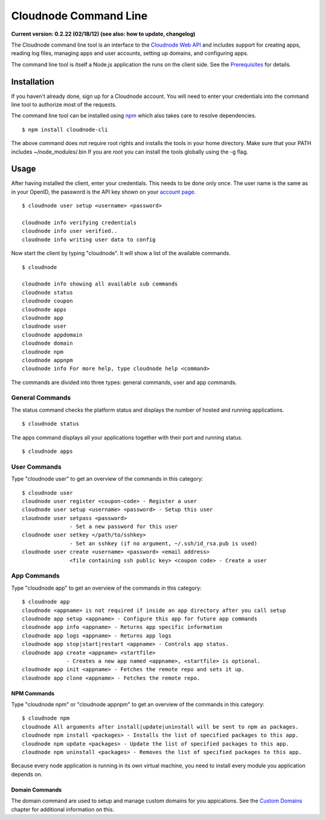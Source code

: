 Cloudnode Command Line
======================

**Current version: 0.2.22 (02/18/12) (see also: how to update,
changelog)**

The Cloudnode command line tool is an interface to the `Cloudnode Web
API </api>`_ and includes support for creating apps, reading log files,
managing apps and user accounts, setting up domains, and configuring
apps.

The command line tool is itself a Node.js application the runs on the
client side. See the `Prerequisites </prerequisites>`_ for details.

Installation
------------

If you haven't already done, sign up for a Cloudnode account. You will
need to enter your credentials into the command line tool to authorize
most of the requests.

The command line tool can be installed using
`npm </node-package-manager>`_ which also takes care to resolve
dependencies.

::

    $ npm install cloudnode-cli

The above command does not require root rights and installs the tools in
your home directory. Make sure that your PATH includes
~/node\_modules/.bin If you are root you can install the tools globally
using the -g flag.

Usage
-----

After having installed the client, enter your credentials. This needs to
be done only once. The user name is the same as in your OpenID, the
password is the API key shown on your \ `account
page <https://cloudno.de/account?admin>`_\ .

::

    $ cloudnode user setup <username> <password>

    cloudnode info verifying credentials
    cloudnode info user verified..
    cloudnode info writing user data to config

Now start the client by typing "cloudnode". It will show a list of the
available commands.

::

    $ cloudnode

    cloudnode info showing all available sub commands
    cloudnode status
    cloudnode coupon
    cloudnode apps
    cloudnode app
    cloudnode user
    cloudnode appdomain
    cloudnode domain
    cloudnode npm
    cloudnode appnpm
    cloudnode info For more help, type cloudnode help <command>

The commands are divided into three types: general commands, user and
app commands.

General Commands
~~~~~~~~~~~~~~~~

The status command checks the platform status and displays the number of
hosted and running applications.

::

    $ cloudnode status

The apps command displays all your applications together with their port
and running status.

::

    $ cloudnode apps

User Commands
~~~~~~~~~~~~~

Type "cloudnode user" to get an overview of the commands in this
category:

::

    $ cloudnode user
    cloudnode user register <coupon-code> - Register a user
    cloudnode user setup <username> <password> - Setup this user
    cloudnode user setpass <password> 
                   - Set a new password for this user
    cloudnode user setkey </path/to/sshkey> 
                   - Set an sshkey (if no argument, ~/.ssh/id_rsa.pub is used)
    cloudnode user create <username> <password> <email address> 
                   <file containing ssh public key> <coupon code> - Create a user

App Commands
~~~~~~~~~~~~

Type "cloudnode app" to get an overview of the commands in this
category:

::

    $ cloudnode app
    cloudnode <appname> is not required if inside an app directory after you call setup
    cloudnode app setup <appname> - Configure this app for future app commands
    cloudnode app info <appname> - Returns app specific information
    cloudnode app logs <appname> - Returns app logs
    cloudnode app stop|start|restart <appname> - Controls app status.
    cloudnode app create <appname> <startfile> 
                  - Creates a new app named <appname>, <startfile> is optional.
    cloudnode app init <appname> - Fetches the remote repo and sets it up.
    cloudnode app clone <appname> - Fetches the remote repo.

NPM Commands
^^^^^^^^^^^^

Type "cloudnode npm" or "cloudnode appnpm" to get an overview of the
commands in this category:

::

    $ cloudnode npm
    cloudnode All arguments after install|update|uninstall will be sent to npm as packages.
    cloudnode npm install <packages> - Installs the list of specified packages to this app.
    cloudnode npm update <packages> - Update the list of specified packages to this app.
    cloudnode npm uninstall <packages> - Removes the list of specified packages to this app.

Because every node application is running in its own virtual machine,
you need to install every module you application depends on.

Domain Commands
^^^^^^^^^^^^^^^

The domain command are used to setup and manage custom domains for you
appications. See the `Custom Domains </custom-domains>`_ chapter for
additional information on this.
